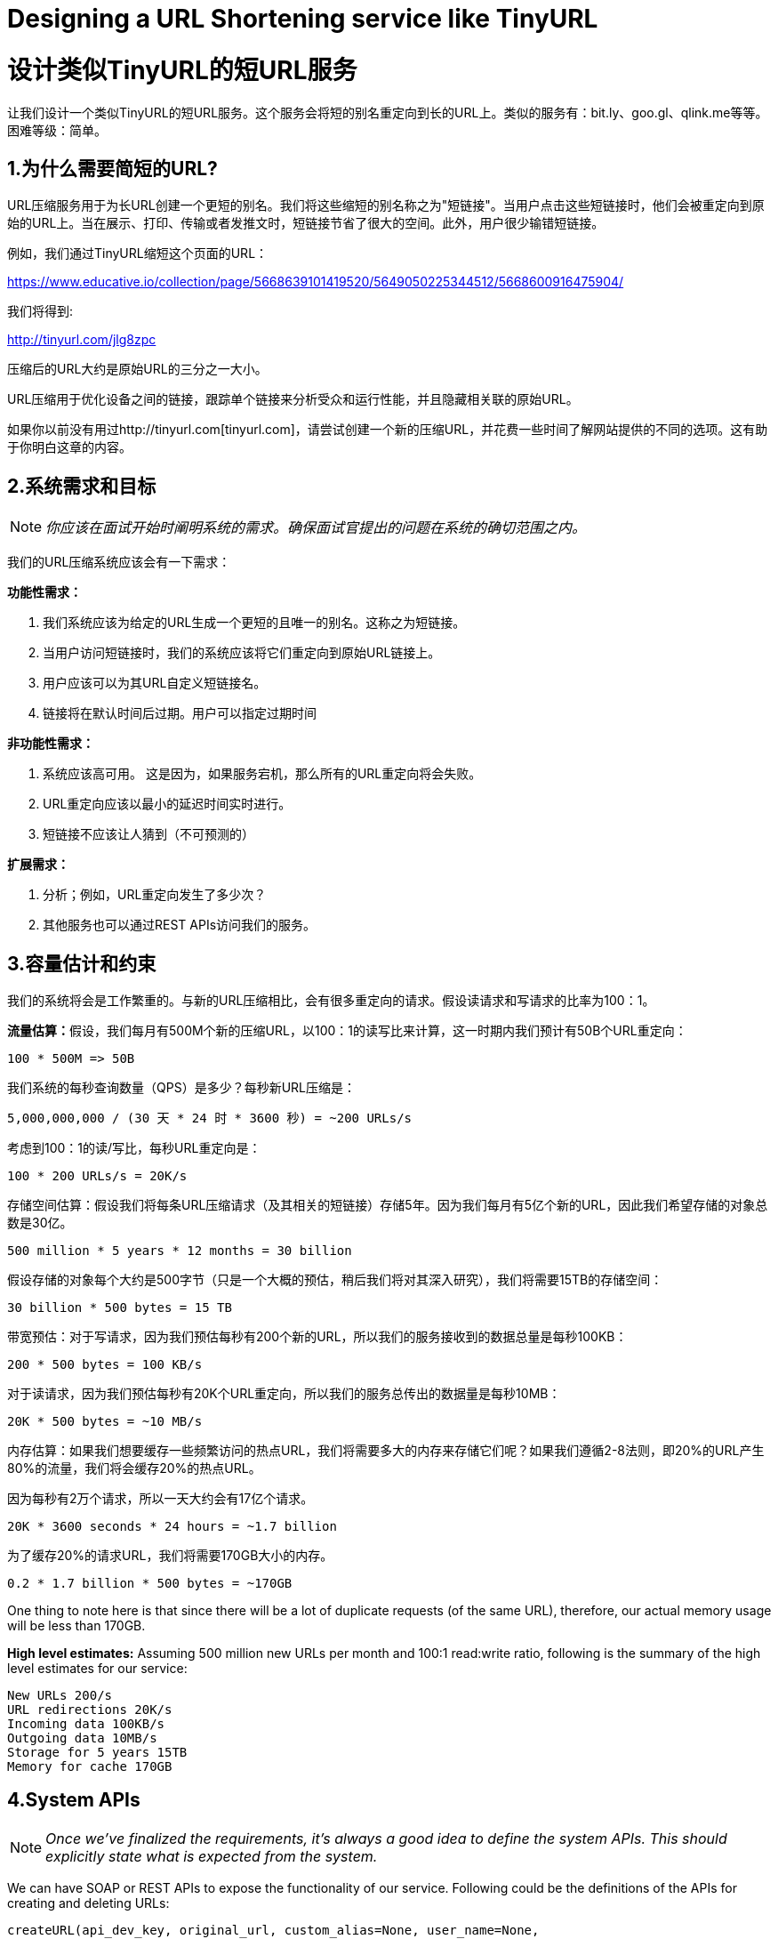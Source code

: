 = Designing a URL Shortening service like TinyURL

= 设计类似TinyURL的短URL服务

让我们设计一个类似TinyURL的短URL服务。这个服务会将短的别名重定向到长的URL上。类似的服务有：bit.ly、goo.gl、qlink.me等等。困难等级：简单。


== 1.为什么需要简短的URL?

URL压缩服务用于为长URL创建一个更短的别名。我们将这些缩短的别名称之为"短链接"。当用户点击这些短链接时，他们会被重定向到原始的URL上。当在展示、打印、传输或者发推文时，短链接节省了很大的空间。此外，用户很少输错短链接。

例如，我们通过TinyURL缩短这个页面的URL：

https://www.educative.io/collection/page/5668639101419520/5649050225344512/5668600916475904/

我们将得到:

http://tinyurl.com/jlg8zpc

压缩后的URL大约是原始URL的三分之一大小。

URL压缩用于优化设备之间的链接，跟踪单个链接来分析受众和运行性能，并且隐藏相关联的原始URL。

如果你以前没有用过http://tinyurl.com[tinyurl.com]，请尝试创建一个新的压缩URL，并花费一些时间了解网站提供的不同的选项。这有助于你明白这章的内容。

== 2.系统需求和目标

[NOTE]
_你应该在面试开始时阐明系统的需求。确保面试官提出的问题在系统的确切范围之内。_

我们的URL压缩系统应该会有一下需求：


*功能性需求：*

1. 我们系统应该为给定的URL生成一个更短的且唯一的别名。这称之为短链接。
2. 当用户访问短链接时，我们的系统应该将它们重定向到原始URL链接上。
3. 用户应该可以为其URL自定义短链接名。
4. 链接将在默认时间后过期。用户可以指定过期时间

*非功能性需求：*

1. 系统应该高可用。 这是因为，如果服务宕机，那么所有的URL重定向将会失败。
2. URL重定向应该以最小的延迟时间实时进行。
3. 短链接不应该让人猜到（不可预测的）

*扩展需求：*

. 分析；例如，URL重定向发生了多少次？
. 其他服务也可以通过REST APIs访问我们的服务。

== 3.容量估计和约束

我们的系统将会是工作繁重的。与新的URL压缩相比，会有很多重定向的请求。假设读请求和写请求的比率为100：1。

**流量估算：**假设，我们每月有500M个新的压缩URL，以100：1的读写比来计算，这一时期内我们预计有50B个URL重定向：

[source,text]
----
100 * 500M => 50B
----

我们系统的每秒查询数量（QPS）是多少？每秒新URL压缩是：

[source,text]
----
5,000,000,000 / (30 天 * 24 时 * 3600 秒) = ~200 URLs/s
----

考虑到100：1的读/写比，每秒URL重定向是：

[source,text]
----
100 * 200 URLs/s = 20K/s
----

存储空间估算：假设我们将每条URL压缩请求（及其相关的短链接）存储5年。因为我们每月有5亿个新的URL，因此我们希望存储的对象总数是30亿。

[source,text]
----
500 million * 5 years * 12 months = 30 billion
----

假设存储的对象每个大约是500字节（只是一个大概的预估，稍后我们将对其深入研究），我们将需要15TB的存储空间：

[source, text]
----
30 billion * 500 bytes = 15 TB
----

带宽预估：对于写请求，因为我们预估每秒有200个新的URL，所以我们的服务接收到的数据总量是每秒100KB：

[source, text]
----
200 * 500 bytes = 100 KB/s
----

对于读请求，因为我们预估每秒有20K个URL重定向，所以我们的服务总传出的数据量是每秒10MB：

[source, text]
----
20K * 500 bytes = ~10 MB/s
----

内存估算：如果我们想要缓存一些频繁访问的热点URL，我们将需要多大的内存来存储它们呢？如果我们遵循2-8法则，即20%的URL产生80%的流量，我们将会缓存20%的热点URL。

因为每秒有2万个请求，所以一天大约会有17亿个请求。

[source, text]
----
20K * 3600 seconds * 24 hours = ~1.7 billion
----

为了缓存20%的请求URL，我们将需要170GB大小的内存。

[source, text]
----
0.2 * 1.7 billion * 500 bytes = ~170GB
----


One thing to note here is that since there will be a lot of duplicate requests (of the same URL),
therefore, our actual memory usage will be less than 170GB.

*High level estimates:* Assuming 500 million new URLs per month and 100:1 read:write ratio,
following is the summary of the high level estimates for our service:

[source, text]
----
New URLs 200/s
URL redirections 20K/s
Incoming data 100KB/s
Outgoing data 10MB/s
Storage for 5 years 15TB
Memory for cache 170GB
----

== 4.System APIs
[NOTE]
_Once we've finalized the requirements, it's always a good idea to define the system APIs. This
should explicitly state what is expected from the system._

We can have SOAP or REST APIs to expose the functionality of our service. Following could be the
definitions of the APIs for creating and deleting URLs:

[source, text]
----
createURL(api_dev_key, original_url, custom_alias=None, user_name=None,
expire_date=None)
----

*Parameters:*
api_dev_key (string): The API developer key of a registered account. This will be used to, among other
things, throttle users based on their allocated quota.

original_url (string): Original URL to be shortened.

custom_alias (string): Optional custom key for the URL.

user_name (string): Optional user name to be used in encoding.

expire_date (string): Optional expiration date for the shortened URL.

*Returns: (string)*
A successful insertion returns the shortened URL; otherwise, it returns an error code.

[source, text]
----
deleteURL(api_dev_key, url_key)
----

Where “url_key” is a string representing the shortened URL to be retrieved. A successful deletion
returns ‘URL Removed’.

*How do we detect and prevent abuse?* A malicious user can put us out of business by consuming all
URL keys in the current design. To prevent abuse, we can limit users via their api_dev_key. Each
api_dev_key can be limited to a certain number of URL creations and redirections per some time
period (which may be set to a different duration per developer key).

== 5. Database Design
[NOTE]
Defining the DB schema in the early stages of the interview would help to understand the data
flow among various components and later would guide towards data partitioning.

A few observations about the nature of the data we will store:

. We need to store billions of records.
. Each object we store is small (less than 1K).
. There are no relationships between records—other than storing which user created a URL.
. Our service is read-heavy.

*Database Schema:*
We would need two tables: one for storing information about the URL mappings, and one for the user’s
data who created the short link.



*What kind of database should we use?* Since we anticipate storing billions of rows, and we don’t
need to use relationships between objects – a NoSQL key-value store like https://en.wikipedia.org/wiki/Amazon_DynamoDB[DynamoDB], https://en.wikipedia.org/wiki/Apache_Cassandra[Cassandra] or
https://en.wikipedia.org/wiki/Riak[Riak] is a better choice. A NoSQL choice would also be easier to scale. Please see https://www.educative.io/collection/page/5668639101419520/5649050225344512/5728116278296576/[SQL vs NoSQL] for more details.


== 6. Basic System Design and Algorithm
The problem we are solving here is, how to generate a short and unique key for a given URL.

In the TinyURL example in Section 1, the shortened URL is “http://tinyurl.com/jlg8zpc”. The last six
characters of this URL is the short key we want to generate. We’ll explore two solutions here:

.. Encoding actual URL

We can compute a unique hash (e.g., https://en.wikipedia.org/wiki/MD5[MD5] or https://en.wikipedia.org/wiki/SHA-2[SHA256], etc.) of the given URL. The hash can then be
encoded for displaying. This encoding could be base36 ([a-z ,0-9]) or base62 ([A-Z, a-z, 0-9]) and if
we add ‘-’ and ‘.’ we can use base64 encoding. A reasonable question would be, what should be the
length of the short key? 6, 8 or 10 characters.

Using base64 encoding, a 6 letter long key would result in 64^6 = ~68.7 billion possible strings
Using base64 encoding, an 8 letter long key would result in 64^8 = ~281 trillion possible strings

With 68.7B unique strings, let’s assume six letter keys would suffice for our system.

If we use the MD5 algorithm as our hash function, it’ll produce a 128-bit hash value. After base64
encoding, we’ll get a string having more than 21 characters (since each base64 character encodes 6 bits
of the hash value). Since we only have space for 8 characters per short key, how will we choose our key
then? We can take the first 6 (or 8) letters for the key. This could result in key duplication though, upon
which we can choose some other characters out of the encoding string or swap some characters.

*What are different issues with our solution?* We have the following couple of problems with our
encoding scheme:

1. If multiple users enter the same URL, they can get the same shortened URL, which is not
acceptable.
2. What if parts of the URL are URL-encoded? e.g., http://www.educative.io/distributed.php?
id=design, and http://www.educative.io/distributed.php%3Fid%3Ddesign are identical except
for the URL encoding.

*Workaround for the issues:* We can append an increasing sequence number to each input URL to
make it unique, and then generate a hash of it. We don’t need to store this sequence number in the
databases, though. Possible problems with this approach could be an ever-increasing sequence number.
Can it overflow? Appending an increasing sequence number will also impact the performance of the
service.

Another solution could be to append user id (which should be unique) to the input URL. However, if
the user has not signed in, we would have to ask the user to choose a uniqueness key. Even after this, if
we have a conflict, we have to keep generating a key until we get a unique one.


.. Generating keys offline
We can have a standalone Key Generation Service (KGS) that generates random six letter strings
beforehand and stores them in a database (let’s call it key-DB). Whenever we want to shorten a URL,
we will just take one of the already-generated keys and use it. This approach will make things quite
simple and fast. Not only are we not encoding the URL, but we won’t have to worry about duplications
or collisions. KGS will make sure all the keys inserted into key-DB are unique

*Can concurrency cause problems?* As soon as a key is used, it should be marked in the database to
ensure it doesn’t get used again. If there are multiple servers reading keys concurrently, we might get a
scenario where two or more servers try to read the same key from the database. How can we solve this
concurrency problem?

Servers can use KGS to read/mark keys in the database. KGS can use two tables to store keys: one for
keys that are not used yet, and one for all the used keys. As soon as KGS gives keys to one of the
servers, it can move them to the used keys table. KGS can always keep some keys in memory so that it
can quickly provide them whenever a server needs them.

For simplicity, as soon as KGS loads some keys in memory, it can move them to the used keys table.
This ensures each server gets unique keys. If KGS dies before assigning all the loaded keys to some
server, we will be wasting those keys–which is acceptable, given the huge number of keys we have.
KGS also has to make sure not to give the same key to multiple servers. For that, it must synchronize
(or get a lock on) the data structure holding the keys before removing keys from it and giving them to a
server

*What would be the key-DB size?* With base64 encoding, we can generate 68.7B unique six letters
keys. If we need one byte to store one alpha-numeric character, we can store all these keys in:

[source,text]
----
6 (characters per key) * 68.7B (unique keys) = 412 GB.
----

Isn’t KGS a single point of failure? Yes, it is. To solve this, we can have a standby replica of KGS.
Whenever the primary server dies, the standby server can take over to generate and provide keys.
Can each app server cache some keys from key-DB? Yes, this can surely speed things up. Although
in this case, if the application server dies before consuming all the keys, we will end up losing those
keys. This can be acceptable since we have 68B unique six letter keys.
How would we perform a key lookup? We can look up the key in our database or key-value store to
get the full URL. If it’s present, issue an “HTTP 302 Redirect” status back to the browser, passing the
stored URL in the “Location” field of the request. If that key is not present in our system, issue an
“HTTP 404 Not Found” status or redirect the user back to the homepage.
Should we impose size limits on custom aliases? Our service supports custom aliases. Users can pick
any ‘key’ they like, but providing a custom alias is not mandatory. However, it is reasonable (and often
desirable) to impose a size limit on a custom alias to ensure we have a consistent URL database. Let’s
assume users can specify a maximum of 16 characters per customer key (as reflected in the above
database schema).

High level system design for URL shortening

== 7. Data Partitioning and Replication

To scale out our DB, we need to partition it so that it can store information about billions of URLs. We
need to come up with a partitioning scheme that would divide and store our data to different DB servers.

.. Range Based Partitioning: We can store URLs in separate partitions based on the first letter of the URL or the hash key. Hence we save all the URLs starting with letter ‘A’ in one partition, save those that start with letter ‘B’ in another partition and so on. This approach is called range-based partitioning. We can even combine certain less frequently occurring letters into one database partition. We should come up with a static partitioning scheme so that we can always store/find a file in a predictable manner.

The main problem with this approach is that it can lead to unbalanced servers. For example: we decide to put all URLs starting with letter ‘E’ into a DB partition, but later we realize that we have too many URLs that start with letter ‘E’.

.. Hash-Based Partitioning: In this scheme, we take a hash of the object we are storing. We then calculate which partition to use based upon the hash. In our case, we can take the hash of the ‘key’ or the actual URL to determine the partition in which we store the data object.

Our hashing function will randomly distribute URLs into different partitions (e.g., our hashing function can always map any key to a number between [1…256]), and this number would represent the partition in which we store our object.

This approach can still lead to overloaded partitions, which can be solved by using https://www.educative.io/collection/page/5668639101419520/5649050225344512/5709068098338816/[ConsistentHashing].


== 8. Cache

We can cache URLs that are frequently accessed. We can use some off-the-shelf solution like Memcache, which can store full URLs with their respective hashes. The application servers, before hitting backend storage, can quickly check if the cache has the desired URL.

*How much cache should we have?* We can start with 20% of daily traffic and, based on clients’ usage pattern, we can adjust how many cache servers we need. As estimated above, we need 170GB memory to cache 20% of daily traffic. Since a modern-day server can have 256GB memory, we can easily fit all the cache into one machine. Alternatively, we can use a couple of smaller servers to store all these hot URLs.

*Which cache eviction policy would best fit our needs?* When the cache is full, and we want to replace a link with a newer/hotter URL, how would we choose? Least Recently Used (LRU) can be a reasonable policy for our system. Under this policy, we discard the least recently used URL first. We can use a https://docs.oracle.com/javase/7/docs/api/java/util/LinkedHashMap.html[LinkedHashMap] or a similar data structure to store our URLs and Hashes, which will also keep track of the URLs that have been accessed recently.

To further increase the efficiency, we can replicate our caching servers to distribute load between them.

*How can each cache replica be updated?* Whenever there is a cache miss, our servers would be hitting a backend database. Whenever this happens, we can update the cache and pass the new entry to all the cache replicas. Each replica can update their cache by adding the new entry. If a replica already has that entry, it can simply ignore it.


== 9.Load Balancer (LB)

We can add a Load balancing layer at three places in our system:

. Between Clients and Application servers
. Between Application Servers and database servers
. Between Application Servers and Cache servers

Initially, we could use a simple Round Robin approach that distributes incoming requests equally among backend servers. This LB is simple to implement and does not introduce any overhead. Another benefit of this approach is that if a server is dead, LB will take it out of the rotation and will stop sending any traffic to it.

A problem with Round Robin LB is that server load is not taken into consideration. If a server is overloaded or slow, the LB will not stop sending new requests to that server. To handle this, a more intelligent LB solution can be placed that periodically queries the backend server about its load and adjusts traffic based on that.

== 10. Purging or DB cleanup

Should entries stick around forever or should they be purged? If a user-specified expiration time is reached, what should happen to the link?

If we chose to actively search for expired links to remove them, it would put a lot of pressure on our database. Instead, we can slowly remove expired links and do a lazy cleanup. Our service will make sure that only expired links will be deleted, although some expired links can live longer but will never be returned to users.

* Whenever a user tries to access an expired link, we can delete the link and return an error to the user.
* A separate Cleanup service can run periodically to remove expired links from our storage and
cache. This service should be very lightweight and can be scheduled to run only when the user traffic is expected to be low.
* We can have a default expiration time for each link (e.g., two years).
* After removing an expired link, we can put the key back in the key-DB to be reused.
* Should we remove links that haven’t been visited in some length of time, say six months? This
could be tricky. Since storage is getting cheap, we can decide to keep links forever.

Detailed component design for URL shortening


== 11. Telemetry

How many times a short URL has been used, what were user locations, etc.? How would we store these statistics? If it is part of a DB row that gets updated on each view, what will happen when a popular URL is slammed with a large number of concurrent requests?

Some statistics worth tracking: country of the visitor, date and time of access, web page that refers the click, browser, or platform from where the page was accessed.

== 12.Security and Permissions

Can users create private URLs or allow a particular set of users to access a URL?

We can store permission level (public/private) with each URL in the database. We can also create a separate table to store UserIDs that have permission to see a specific URL. If a user does not have permission and tries to access a URL, we can send an error (HTTP 401) back. Given that we are storing our data in a NoSQL wide-column database like Cassandra, the key for the table storing permissions would be the ‘Hash’ (or the KGS generated ‘key’). The columns will store the UserIDs of those users that have permissions to see the URL.
